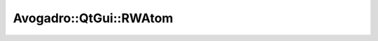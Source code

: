 Avogadro::QtGui::RWAtom
=============================

.. doxygenclass:: Avogadro::QtGui::RWAtom
   :members:
